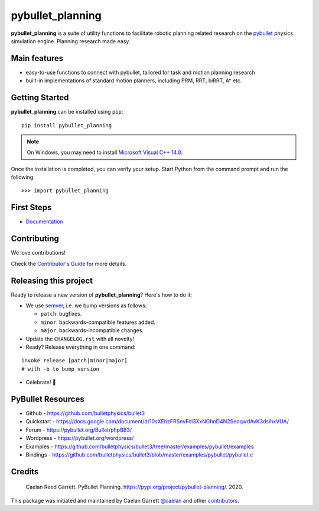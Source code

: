 =================
pybullet_planning
=================

.. start-badges

.. image:: https://readthedocs.org/projects/pybullet-planning/badge/?version=latest
    :target: https://pybullet-planning.readthedocs.io/en/latest/?badge=latest
    :alt: Documentation Status


.. image:: https://travis-ci.com/yijiangh/pybullet_planning.svg?branch=dev
    :target: https://travis-ci.com/yijiangh/pybullet_planning
    :alt: Travis CI


.. image:: https://coveralls.io/repos/github/yijiangh/pybullet_planning/badge.svg?branch=dev
    :target: https://coveralls.io/github/yijiangh/pybullet_planning?branch=dev
    :alt: Coveralls


.. image:: https://img.shields.io/badge/License-MIT-blue.svg
    :target: https://github.com/yijiangh/pybullet_planning/blob/dev/LICENSE
    :alt: License MIT

.. end-badges

.. Write project description

**pybullet_planning** is a suite of utility functions to facilitate robotic planning related research on the `pybullet <https://github.com/bulletphysics/bullet3>`_ physics simulation engine. Planning research made easy.


Main features
-------------

* easy-to-use functions to connect with pybullet, tailored for task and motion planning research
* built-in implementations of standard motion planners, including PRM, RRT, biRRT, A* etc.


Getting Started
---------------

**pybullet_planning** can be installed using ``pip``:

::

    pip install pybullet_planning


.. note::

    On Windows, you may need to install
    `Microsoft Visual C++ 14.0 <https://www.scivision.co/python-windows-visual-c++-14-required/>`_.


Once the installation is completed, you can verify your setup.
Start Python from the command prompt and run the following:

::

    >>> import pybullet_planning


First Steps
---------------

* `Documentation <https://pybullet-planning.readthedocs.io>`_

Contributing
------------

We love contributions!

Check the `Contributor's Guide <./CONTRIBUTING.rst>`_
for more details.

Releasing this project
----------------------

Ready to release a new version of **pybullet_planning**? Here's how to do it:

* We use `semver <https://semver.org/>`_, i.e. we bump versions as follows:

  * ``patch``: bugfixes.
  * ``minor``: backwards-compatible features added.
  * ``major``: backwards-incompatible changes.

* Update the ``CHANGELOG.rst`` with all novelty!
* Ready? Release everything in one command:

::

    invoke release [patch|minor|major]
    # with -b to bump version

* Celebrate! 💃

PyBullet Resources
-------------------

* Github - https://github.com/bulletphysics/bullet3
* Quickstart - https://docs.google.com/document/d/10sXEhzFRSnvFcl3XxNGhnD4N2SedqwdAvK3dsihxVUA/
* Forum - https://pybullet.org/Bullet/phpBB3/
* Wordpress - https://pybullet.org/wordpress/
* Examples - https://github.com/bulletphysics/bullet3/tree/master/examples/pybullet/examples
* Bindings - https://github.com/bulletphysics/bullet3/blob/master/examples/pybullet/pybullet.c

Credits
-------------

    Caelan Reed Garrett. PyBullet Planning. https://pypi.org/project/pybullet-planning/. 2020.

This package was initiated and maintained by Caelan Garrett `@caelan <https://github.com/caelan>`_
and other `contributors <https://github.com/yijiangh/pybullet_planning/blob/dev/AUTHORS.rst>`_.
